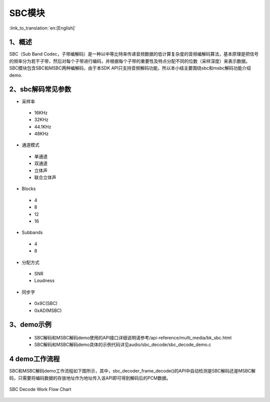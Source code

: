 SBC模块
========================

:link_to_translation:`en:[English]`

1、概述
--------------------------
SBC（Sub Band Codec，子带编解码）是一种以中等比特率传递音频数据的低计算复杂度的音频编解码算法，基本原理是把信号的频率分为若干子带，然后对每个子带进行编码，并根据每个子带的重要性及特点分配不同的位数（采样深度）来表示数据。
SBC模块包含SBC和MSBC两种编解码，由于本SDK API只支持音频解码功能，所以本小结主要围绕sbc和msbc解码功能介绍demo.

2、sbc解码常见参数
--------------------------
- 采样率
 - 16KHz
 - 32KHz
 - 44.1KHz
 - 48KHz

- 通道模式
 - 单通道
 - 双通道
 - 立体声
 - 联合立体声

- Blocks
 - 4
 - 8
 - 12
 - 16
 
- Subbands
 - 4
 - 8
 
- 分配方式
 - SNR
 - Loudness

- 同步字
 - 0x9C(SBC)
 - 0xAD(MSBC)

3、demo示例
--------------------------
 - SBC解码和MSBC解码demo使用的API接口详细说明请参考/api-reference/multi_media/bk_sbc.html

 - SBC解码和MSBC解码demo具体的示例代码详见audio/sbc_decode/sbc_decode_demo.c

4 demo工作流程
--------------------------
SBC和MSBC解码demo工作流程如下图所示，其中，sbc_decoder_frame_decode()的API中自动检测是SBC解码还是MSBC解码，只需要将编码数据的存放地址作为地址传入该API即可得到解码后的PCM数据。

.. figure:: ../../../_static/sbc_user_guide_flow.png
    :align: center
    :alt: SBC Decode work Flow Chart
    :figclass: align-center

    SBC Decode Work Flow Chart

